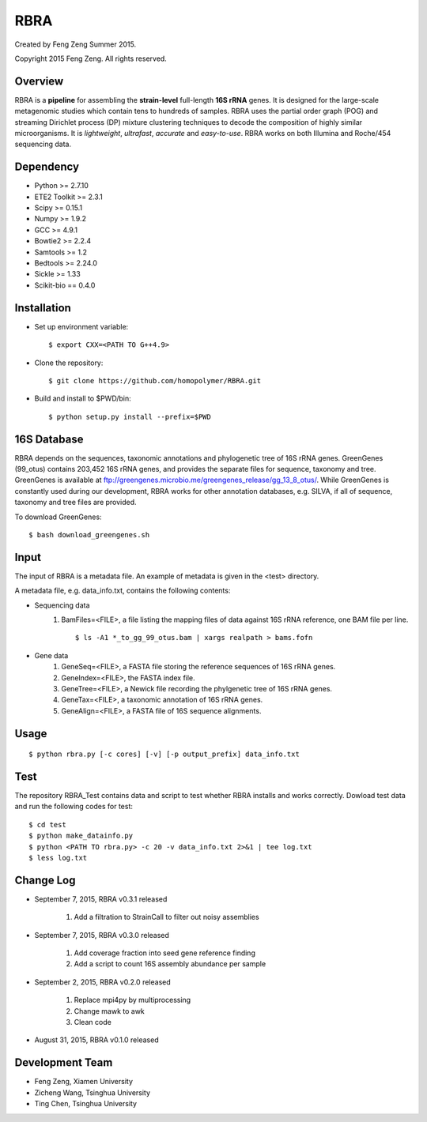 ****
RBRA
****

Created by Feng Zeng Summer 2015.

Copyright 2015 Feng Zeng. All rights reserved.

========
Overview
========

RBRA is a **pipeline** for assembling the **strain-level** full-length **16S rRNA** genes.  It is designed for the large-scale metagenomic studies which contain tens to hundreds of samples.  RBRA uses the partial order graph (POG) and streaming Dirichlet process (DP) mixture clustering techniques to decode the composition of highly similar microorganisms. It is *lightweight*, *ultrafast*, *accurate* and *easy-to-use*. RBRA works on both Illumina and Roche/454 sequencing data.

==========
Dependency
==========

* Python >= 2.7.10
* ETE2 Toolkit >= 2.3.1
* Scipy >= 0.15.1
* Numpy >= 1.9.2
* GCC >= 4.9.1
* Bowtie2 >= 2.2.4
* Samtools >= 1.2
* Bedtools >= 2.24.0
* Sickle >= 1.33
* Scikit-bio == 0.4.0

============
Installation
============

* Set up environment variable::
  
    $ export CXX=<PATH TO G++4.9>

* Clone the repository::

    $ git clone https://github.com/homopolymer/RBRA.git

* Build and install to $PWD/bin::

    $ python setup.py install --prefix=$PWD

============
16S Database 
============

RBRA depends on the sequences, taxonomic annotations and phylogenetic tree of 16S rRNA genes.  GreenGenes (99_otus) contains 203,452 16S rRNA genes, and provides the separate files for sequence, taxonomy and tree.  GreenGenes is available at ftp://greengenes.microbio.me/greengenes_release/gg_13_8_otus/.  While GreenGenes is constantly used during our development, RBRA works for other annotation databases, e.g. SILVA, if all of sequence, taxonomy and tree files are provided.

To download GreenGenes::
    
    $ bash download_greengenes.sh

=====
Input
=====

The input of RBRA is a metadata file.  An example of metadata is given in the <test> directory.

A metadata file, e.g. data_info.txt, contains the following contents:

* Sequencing data
    1) BamFiles=<FILE>, a file listing the mapping files of data against 16S rRNA reference, one BAM file per line. ::

        $ ls -A1 *_to_gg_99_otus.bam | xargs realpath > bams.fofn

* Gene data
    1) GeneSeq=<FILE>, a FASTA file storing the reference sequences of 16S rRNA genes.
    2) GeneIndex=<FILE>, the FASTA index file.
    3) GeneTree=<FILE>, a Newick file recording the phylgenetic tree of 16S rRNA genes.
    4) GeneTax=<FILE>, a taxonomic annotation of 16S rRNA genes.
    5) GeneAlign=<FILE>, a FASTA file of 16S sequence alignments.

=====
Usage
=====

::

    $ python rbra.py [-c cores] [-v] [-p output_prefix] data_info.txt

====
Test
====

The repository RBRA_Test contains data and script to test whether RBRA installs and works correctly. Dowload test data and run the following codes for test::

    $ cd test
    $ python make_datainfo.py
    $ python <PATH TO rbra.py> -c 20 -v data_info.txt 2>&1 | tee log.txt
    $ less log.txt

==========
Change Log
==========
* September 7, 2015, RBRA v0.3.1 released

    1) Add a filtration to StrainCall to filter out noisy assemblies
    
* September 7, 2015, RBRA v0.3.0 released

    1) Add coverage fraction into seed gene reference finding
    2) Add a script to count 16S assembly abundance per sample
    
* September 2, 2015, RBRA v0.2.0 released


    1) Replace mpi4py by multiprocessing
    2) Change mawk to awk
    3) Clean code

* August 31, 2015, RBRA v0.1.0 released

================
Development Team
================

* Feng Zeng, Xiamen University
* Zicheng Wang, Tsinghua University
* Ting Chen, Tsinghua University

